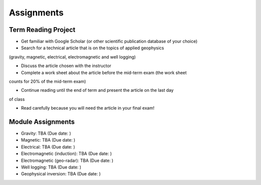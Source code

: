 .. _assignments:

Assignments
===========

Term Reading Project
--------------------

- Get familiar with Google Scholar (or other scientific publication database of your choice)

- Search for a technical article that is on the topics of applied geophysics
(gravity, magnetic, electrical, electromagnetic and well logging)

- Discuss the article chosen with the instructor

- Complete a work sheet about the article before the mid-term exam (the work sheet
counts for 20% of the mid-term exam)

- Continue reading until the end of term and present the article on the last day
of class

- Read carefully because you will need the article in your final exam!


Module Assignments
------------------

- Gravity: TBA (Due date: )

- Magnetic: TBA (Due date: )

- Electrical: TBA (Due date: )

- Electromagnetic (induction): TBA (Due date: )

- Electromagnetic (geo-radar): TBA (Due date: )

- Well logging: TBA (Due date: )

- Geophysical inversion: TBA (Due date: )


.. **TBL 1**

.. - `Reading 1`_
.. - `TBL 1 individual`_: DUE BY 8 AM ON WEDNESDAY SEPTEMBER 13, 2017
.. - `TBL 1 team`_

.. **LAB 1**

.. - `Lab 1 Physical properties`_: DUE AT END OF YOUR LAB PERIOD

.. **LAB 2**

.. - `Location on Wreck Beach`_: Walk down the stairs along Trail 6 to the beach
.. - `Lab 2 Magnetics Part 1`_: DUE AT END OF YOUR LAB PERIOD

.. **TBL 2**

.. - `Reading 2`_
.. - `TBL 2 individual`_: DUE BY 8 AM ON MONDAY SEPTEMBER 25, 2017
.. - `TBL 2 team`_

.. **LAB 3**

.. - `Lab 3 Magnetics Part 2`_: DUE BY START OF YOUR NEXT LAB PERIOD

.. **LAB 4**

.. - `Lab 4 Seismic Part 1`_: DUE BY 1 PM ON WEDNESDAY OCTOBER 11, 2017

.. **TBL 3**

.. - `Reading 3`_
.. - `TBL 3 individual`_: DUE BY 12 PM ON FRIDAY OCTOBER 13, 2017
.. - `TBL 3 team`_ (printed copies will be provided to you in class)

.. **LAB 5**

.. - `Lab 5 Seismic Part 2`_: DUE BY END OF LAB PERIOD

.. **LAB 6**

.. - `Lab 6 GPR`_: DUE AT END OF LAB PERIOD

.. **TBL 4**

.. - `Reading 4`_
.. - `TBL 4 individual`_: DUE BY START OF CLASS ON MONDAY OCTOBER 23, 2017
.. - `TBL 4 team`_

.. .. _Reading 1: https://github.com/ubcgif/eosc350website/raw/master/assets/2016/0_PhysicalProperties/Hodgson_Ireland_First_Break_Aug_2009.pdf
.. .. _TBL 1 individual: https://docs.google.com/forms/d/e/1FAIpQLSfyAZRdo1F8jSuToG76Taz8AaKXwiEUjt7gmIIRPGdIfoD_IA/viewform
.. .. _TBL 1 team: https://github.com/ubcgif/eosc350website/raw/master/assets/2017/0_PhysicalProperties/TBL1Team.pdf
.. .. _Lab 1 Physical properties: https://github.com/ubcgif/eosc350website/raw/master/assets/2017/0_PhysicalProperties/Lab1_Student_Copy.pdf
.. .. _Location on Wreck Beach: https://goo.gl/maps/18cSjW8CBAH2
.. .. _Lab 2 Magnetics Part 1: https://github.com/ubcgif/eosc350website/raw/master/assets/2017/2_Magnetics/Lab2_Students.pdf
.. .. _Reading 2: https://github.com/ubcgif/eosc350website/raw/master/assets/2017/2_Magnetics/BrineWellsCaseStudy.pdf
.. .. _TBL 2 individual: https://goo.gl/forms/dH1wvUUtgWo6bagz1
.. .. _TBL 2 team: https://github.com/ubcgif/eosc350website/raw/master/assets/2016/2_Magnetics/tbl2_Team_vStudent.pdf
.. .. _Lab 3 Magnetics Part 2: https://github.com/ubcgif/eosc350website/raw/master/assets/2017/2_Magnetics/Lab3.pdf
.. .. _Reading 3: https://github.com/ubcgif/eosc350website/raw/master/assets/2016/3_Seismology/Near-surface_SH-wave.pdf
.. .. _TBL 3 individual: https://goo.gl/forms/bYhiw03Y0tjdShDJ2
.. .. _TBL 3 team: https://github.com/ubcgif/eosc350website/raw/master/assets/2017/3_Seismic/TBL3_team.pdf
.. .. _Lab 4 Seismic Part 1: https://github.com/ubcgif/eosc350website/raw/master/assets/2017/3_Seismic/Lab4.pdf
.. .. _here: https://github.com/geoscixyz/gpgLabs
.. .. _Lab 5 Seismic Part 2: https://github.com/ubcgif/eosc350website/raw/master/assets/2017/3_Seismic/Lab5.pdf
.. .. _Reading 4: https://github.com/ubcgif/eosc350website/raw/master/assets/2016/4_GPR/TBL4_GlacierGirl.pdf
.. .. _TBL 4 individual: https://github.com/ubcgif/eosc350website/raw/master/assets/2017/4_GPR/IndividualTBL4_2017_Student_Copy.pdf
.. .. _TBL 4 team: https://github.com/ubcgif/eosc350website/raw/master/assets/2017/4_GPR/TeamTBL4_2017_Student_Copy.pdf
.. .. _Lab 6 GPR: https://github.com/ubcgif/eosc350website/raw/master/assets/2017/4_GPR/Lab6_2017_student_copy.pdf
